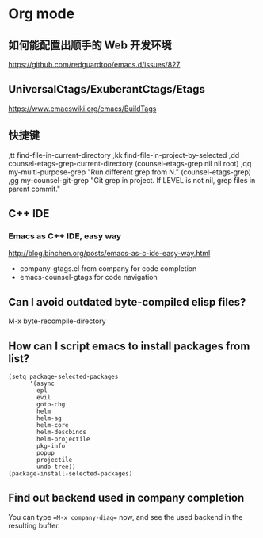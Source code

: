 * Org mode
** 如何能配置出顺手的 Web 开发环境
https://github.com/redguardtoo/emacs.d/issues/827

** UniversalCtags/ExuberantCtags/Etags
https://www.emacswiki.org/emacs/BuildTags

** 快捷键

,tt find-file-in-current-directory
,kk find-file-in-project-by-selected
,dd counsel-etags-grep-current-directory (counsel-etags-grep nil nil root)
,qq my-multi-purpose-grep "Run different grep from N." (counsel-etags-grep)
,gg my-counsel-git-grep "Git grep in project.  If LEVEL is not nil, grep files in parent commit."

** C++ IDE
*** Emacs as C++ IDE, easy way
http://blog.binchen.org/posts/emacs-as-c-ide-easy-way.html

- company-gtags.el from company for code completion
- emacs-counsel-gtags for code navigation

** Can I avoid outdated byte-compiled elisp files?
M-x byte-recompile-directory

** How can I script emacs to install packages from list?
#+begin_example
(setq package-selected-packages
      '(async
        epl
        evil
        goto-chg
        helm
        helm-ag
        helm-core
        helm-descbinds
        helm-projectile
        pkg-info
        popup
        projectile
        undo-tree))
(package-install-selected-packages)
#+end_example
** Find out backend used in company completion
You can type ==M-x company-diag== now, and see the used backend in the resulting buffer.